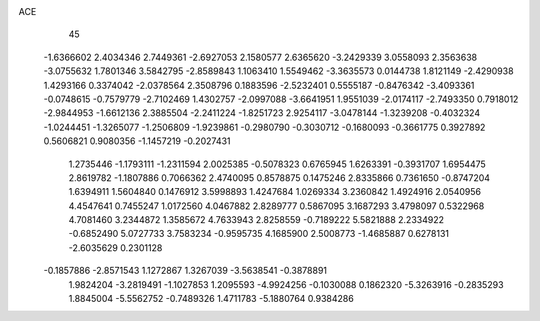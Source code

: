 ACE 
   45
  -1.6366602   2.4034346   2.7449361  -2.6927053   2.1580577   2.6365620
  -3.2429339   3.0558093   2.3563638  -3.0755632   1.7801346   3.5842795
  -2.8589843   1.1063410   1.5549462  -3.3635573   0.0144738   1.8121149
  -2.4290938   1.4293166   0.3374042  -2.0378564   2.3508796   0.1883596
  -2.5232401   0.5555187  -0.8476342  -3.4093361  -0.0748615  -0.7579779
  -2.7102469   1.4302757  -2.0997088  -3.6641951   1.9551039  -2.0174117
  -2.7493350   0.7918012  -2.9844953  -1.6612136   2.3885504  -2.2411224
  -1.8251723   2.9254117  -3.0478144  -1.3239208  -0.4032324  -1.0244451
  -1.3265077  -1.2506809  -1.9239861  -0.2980790  -0.3030712  -0.1680093
  -0.3661775   0.3927892   0.5606821   0.9080356  -1.1457219  -0.2027431
   1.2735446  -1.1793111  -1.2311594   2.0025385  -0.5078323   0.6765945
   1.6263391  -0.3931707   1.6954475   2.8619782  -1.1807886   0.7066362
   2.4740095   0.8578875   0.1475246   2.8335866   0.7361650  -0.8747204
   1.6394911   1.5604840   0.1476912   3.5998893   1.4247684   1.0269334
   3.2360842   1.4924916   2.0540956   4.4547641   0.7455247   1.0172560
   4.0467882   2.8289777   0.5867095   3.1687293   3.4798097   0.5322968
   4.7081460   3.2344872   1.3585672   4.7633943   2.8258559  -0.7189222
   5.5821888   2.2334922  -0.6852490   5.0727733   3.7583234  -0.9595735
   4.1685900   2.5008773  -1.4685887   0.6278131  -2.6035629   0.2301128
  -0.1857886  -2.8571543   1.1272867   1.3267039  -3.5638541  -0.3878891
   1.9824204  -3.2819491  -1.1027853   1.2095593  -4.9924256  -0.1030088
   0.1862320  -5.3263916  -0.2835293   1.8845004  -5.5562752  -0.7489326
   1.4711783  -5.1880764   0.9384286
